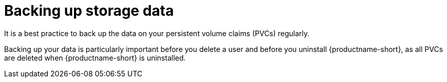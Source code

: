 :_module-type: CONCEPT

[id='backing-up-storage-data_{context}']
= Backing up storage data

[role='_abstract']
It is a best practice to back up the data on your persistent volume claims (PVCs) regularly.

Backing up your data is particularly important before you delete a user and before you uninstall {productname-short}, as all PVCs are deleted when {productname-short} is uninstalled.

ifdef::upstream,self-managed[]
For more information about backing up PVCs for your cluster platform, see link:https://docs.redhat.com/en/documentation/openshift_container_platform/{ocp-latest-version}/html/backup_and_restore/oadp-application-backup-and-restore.html[OADP Application backup and restore] in OpenShift Container Platform (OCP) documentation.
endif::[]

ifdef::cloud-service[]
For more information about backing up PVCs for your cluster platform, see link:https://docs.redhat.com/en/documentation/red_hat_openshift_service_on_aws/{rosa-latest-version}/html/backup_and_restore/oadp-application-backup-and-restore[OADP Application backup and restore] in the Red Hat OpenShift Service on AWS (ROSA) documentation.
endif::[]

[role="_additional-resources"]
.Additional resources
ifdef::self-managed,upstream[]
* link:https://docs.redhat.com/en/documentation/openshift_container_platform/{ocp-latest-version}/html/storage/understanding-persistent-storage[Understanding persistent storage]
endif::[]
ifdef::cloud-service[]
* link:https://docs.redhat.com/en/documentation/red_hat_openshift_service_on_aws/{rosa-latest-version}/html/storage/understanding-persistent-storage[Understanding persistent storage].
endif::[]
